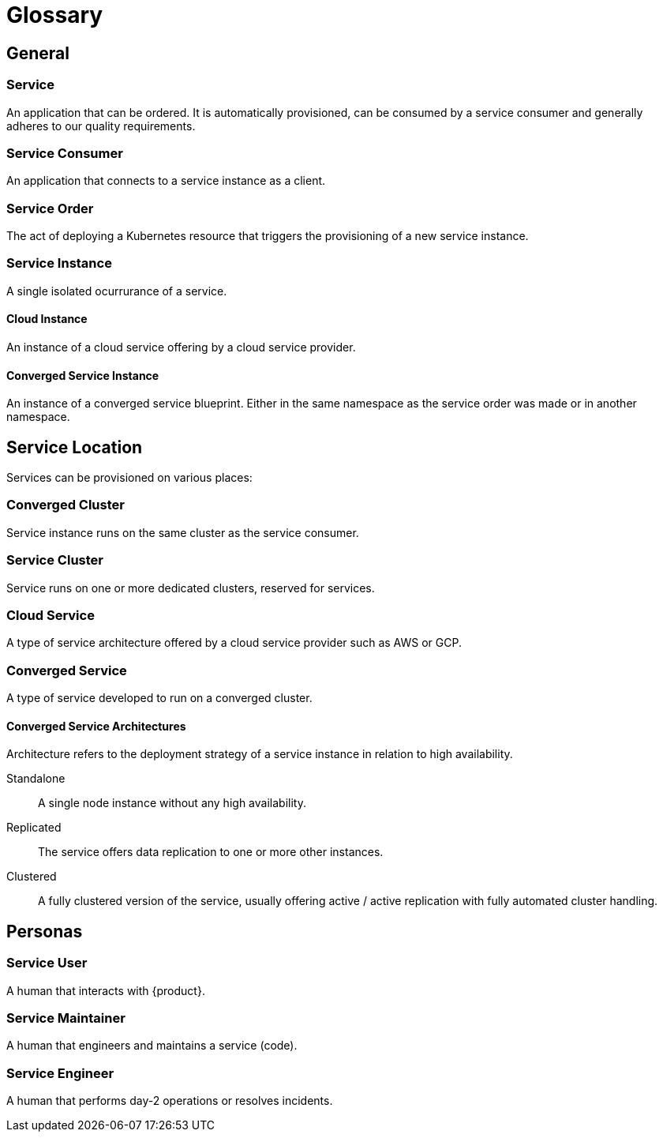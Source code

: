 = Glossary

== General

=== Service
An application that can be ordered.
It is automatically provisioned, can be consumed by a service consumer and generally adheres to our quality requirements.

=== Service Consumer
An application that connects to a service instance as a client.

=== Service Order
The act of deploying a Kubernetes resource that triggers the provisioning of a new service instance.

=== Service Instance
A single isolated ocurrurance of a service.

==== Cloud Instance
An instance of a cloud service offering by a cloud service provider.

==== Converged Service Instance
An instance of a converged service blueprint.
Either in the same namespace as the service order was made or in another namespace.

== Service Location

Services can be provisioned on various places:

=== Converged Cluster
Service instance runs on the same cluster as the service consumer.

=== Service Cluster
Service runs on one or more dedicated clusters, reserved for services.

=== Cloud Service
A type of service architecture offered by a cloud service provider such as AWS or GCP.

=== Converged Service
A type of service developed to run on a converged cluster.

==== Converged Service Architectures
Architecture refers to the deployment strategy of a service instance in relation to high availability.

Standalone::
A single node instance without any high availability.

Replicated::
The service offers data replication to one or more other instances.

Clustered::
A fully clustered version of the service, usually offering active / active replication with fully automated cluster handling.

== Personas

=== Service User
A human that interacts with {product}.

=== Service Maintainer
A human that engineers and maintains a service (code).

=== Service Engineer
A human that performs day-2 operations or resolves incidents.
